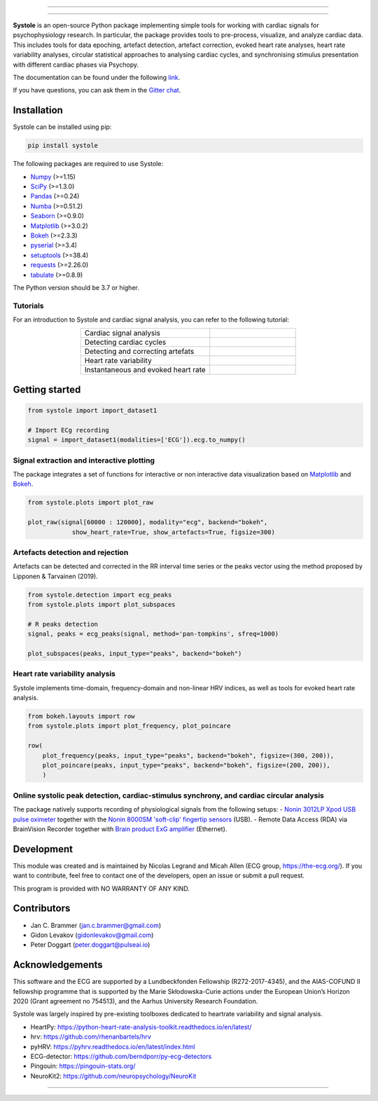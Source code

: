
.. image:: https://img.shields.io/badge/License-GPL%20v3-blue.svg
  :target: https://github.com/embodied-computation-group/systole/blob/master/LICENSE

.. image:: https://badge.fury.io/py/systole.svg
    :target: https://badge.fury.io/py/systole

.. image:: https://joss.theoj.org/papers/10.21105/joss.03832/status.svg
   :target: https://doi.org/10.21105/joss.03832

.. image:: https://codecov.io/gh/embodied-computation-group/systole/branch/master/graph/badge.svg
   :target: https://codecov.io/gh/embodied-computation-group/systole

.. image:: https://img.shields.io/badge/code%20style-black-000000.svg
  :target: https://github.com/psf/black

.. image:: https://img.shields.io/badge/%20imports-isort-%231674b1?style=flat&labelColor=ef8336
  :target: https://pycqa.github.io/isort/

.. image:: http://www.mypy-lang.org/static/mypy_badge.svg
  :target: http://mypy-lang.org/

.. image:: https://img.shields.io/badge/pre--commit-enabled-brightgreen?logo=pre-commit&logoColor=white
  :target: https://github.com/pre-commit/pre-commit

.. image:: https://badges.gitter.im/ecg-systole/community.svg
   :target: https://gitter.im/ecg-systole/community?utm_source=badge&utm_medium=badge&utm_campaign=pr-badge

================

.. image:: https://github.com/embodied-computation-group/systole/blob/dev/source/images/logo.png
   :align: center

================

**Systole** is an open-source Python package implementing simple tools for working with cardiac signals for psychophysiology research. In particular, the package provides tools to pre-process, visualize, and analyze cardiac data. 
This includes tools for data epoching, artefact detection, artefact correction, evoked heart rate analyses, heart rate 
variability analyses, circular statistical approaches to analysing cardiac cycles, and synchronising stimulus 
presentation with different cardiac phases via Psychopy.

The documentation can be found under the following `link <https://systole-docs.github.io/>`_.

If you have questions, you can ask them in the `Gitter chat <https://gitter.im/ecg-systole/community?utm_source=badge&utm_medium=badge&utm_campaign=pr-badge>`_.

Installation
++++++++++++

Systole can be installed using pip:

.. code-block:: shell

  pip install systole

The following packages are required to use Systole:

* `Numpy <https://numpy.org/>`_ (>=1.15)
* `SciPy <https://www.scipy.org/>`_ (>=1.3.0)
* `Pandas <https://pandas.pydata.org/>`_ (>=0.24)
* `Numba <http://numba.pydata.org/>`_ (>=0.51.2)
* `Seaborn <https://seaborn.pydata.org/>`_ (>=0.9.0)
* `Matplotlib <https://matplotlib.org/>`_ (>=3.0.2)
* `Bokeh <https://docs.bokeh.org/en/latest/index.html#>`_ (>=2.3.3)
* `pyserial <https://pyserial.readthedocs.io/en/latest/pyserial.html>`_ (>=3.4)
* `setuptools <https://setuptools.pypa.io/en/latest/>`_ (>=38.4)
* `requests <https://docs.python-requests.org/en/latest/>`_ (>=2.26.0)
* `tabulate <https://github.com/astanin/python-tabulate/>`_ (>=0.8.9)


The Python version should be 3.7 or higher.

Tutorials
=========

For an introduction to Systole and cardiac signal analysis, you can refer to the following tutorial:

.. list-table::
   :widths: 60 40
   :header-rows: 0
   :align: center

   * - Cardiac signal analysis 
     - |Colab badge 1|
   * - Detecting cardiac cycles 
     - |Colab badge 2|
   * - Detecting and correcting artefats 
     - |Colab badge 3|
   * - Heart rate variability 
     - |Colab badge 4|
   * - Instantaneous and evoked heart rate 
     - |Colab badge 5|

.. |Colab badge 1| image:: https://colab.research.google.com/assets/colab-badge.svg
  :target: https://colab.research.google.com/github/embodied-computation-group/systole/blob/dev/source/notebooks/1-PhysiologicalSignals.ipynb

.. |Colab badge 2| image:: https://colab.research.google.com/assets/colab-badge.svg
  :target: https://colab.research.google.com/github/embodied-computation-group/systole/blob/dev/source/notebooks/2-DetectingCycles.ipynb

.. |Colab badge 3| image:: https://colab.research.google.com/assets/colab-badge.svg
  :target: https://colab.research.google.com/github/embodied-computation-group/systole/blob/dev/source/notebooks/3-DetectingAndCorrectingArtefacts.ipynb

.. |Colab badge 4| image:: https://colab.research.google.com/assets/colab-badge.svg
  :target: https://colab.research.google.com/github/embodied-computation-group/systole/blob/dev/source/notebooks/4-HeartRateVariability.ipynb

.. |Colab badge 5| image:: https://colab.research.google.com/assets/colab-badge.svg
  :target: https://colab.research.google.com/github/embodied-computation-group/systole/blob/dev/source/notebooks/5-InstantaneousHeartRate.ipynb


Getting started
+++++++++++++++

.. code-block:: python

  from systole import import_dataset1

  # Import ECg recording
  signal = import_dataset1(modalities=['ECG']).ecg.to_numpy()


Signal extraction and interactive plotting
==========================================
The package integrates a set of functions for interactive or non interactive data visualization based on `Matplotlib <https://matplotlib.org/>`_ and `Bokeh <https://docs.bokeh.org/en/latest/index.html#>`_.

.. code-block:: python

  from systole.plots import plot_raw

  plot_raw(signal[60000 : 120000], modality="ecg", backend="bokeh", 
              show_heart_rate=True, show_artefacts=True, figsize=300)

.. image:: https://github.com/embodied-computation-group/systole/blob/dev/source/images/raw.png
   :align: center


Artefacts detection and rejection
=================================
Artefacts can be detected and corrected in the RR interval time series or the peaks vector using the method proposed by Lipponen & Tarvainen (2019).

.. code-block:: python

  from systole.detection import ecg_peaks
  from systole.plots import plot_subspaces

  # R peaks detection
  signal, peaks = ecg_peaks(signal, method='pan-tompkins', sfreq=1000)

  plot_subspaces(peaks, input_type="peaks", backend="bokeh")

.. image:: https://github.com/embodied-computation-group/systole/blob/dev/source/images/subspaces.png
   :align: center


Heart rate variability analysis
===============================
Systole implements time-domain, frequency-domain and non-linear HRV indices, as well as tools for evoked heart rate analysis.

.. code-block:: python

  from bokeh.layouts import row
  from systole.plots import plot_frequency, plot_poincare

  row(
      plot_frequency(peaks, input_type="peaks", backend="bokeh", figsize=(300, 200)),
      plot_poincare(peaks, input_type="peaks", backend="bokeh", figsize=(200, 200)),
      )

.. image:: https://github.com/embodied-computation-group/systole/blob/dev/source/images/hrv.png
   :align: center


Online systolic peak detection, cardiac-stimulus synchrony, and cardiac circular analysis
=========================================================================================

The package natively supports recording of physiological signals from the following setups:
- `Nonin 3012LP Xpod USB pulse oximeter <https://www.nonin.com/products/xpod/>`_ together with the `Nonin 8000SM 'soft-clip' fingertip sensors <https://www.nonin.com/products/8000s/>`_ (USB).
- Remote Data Access (RDA) via BrainVision Recorder together with `Brain product ExG amplifier <https://www.brainproducts.com/>`_ (Ethernet).


Development
+++++++++++

This module was created and is maintained by Nicolas Legrand and Micah Allen (ECG group, https://the-ecg.org/). If you want to contribute, feel free to contact one of the developers, open an issue or submit a pull request.

This program is provided with NO WARRANTY OF ANY KIND.

Contributors
++++++++++++

- Jan C. Brammer (jan.c.brammer@gmail.com)
- Gidon Levakov (gidonlevakov@gmail.com)
- Peter Doggart (peter.doggart@pulseai.io)

Acknowledgements
++++++++++++++++

This software and the ECG are supported by a Lundbeckfonden Fellowship (R272-2017-4345), and the AIAS-COFUND II fellowship programme that is supported by the Marie Skłodowska-Curie actions under the European Union’s Horizon 2020 (Grant agreement no 754513), and the Aarhus University Research Foundation.

Systole was largely inspired by pre-existing toolboxes dedicated to heartrate variability and signal analysis.

* HeartPy: https://python-heart-rate-analysis-toolkit.readthedocs.io/en/latest/

* hrv: https://github.com/rhenanbartels/hrv

* pyHRV: https://pyhrv.readthedocs.io/en/latest/index.html

* ECG-detector: https://github.com/berndporr/py-ecg-detectors

* Pingouin: https://pingouin-stats.org/

* NeuroKit2: https://github.com/neuropsychology/NeuroKit

================

|AU| |lundbeck| |lab|

.. |AU| image::  https://github.com/embodied-computation-group/systole/raw/dev/source/images/au_clinisk_logo.png
   :width: 100%

.. |lundbeck| image::  https://github.com/embodied-computation-group/systole/raw/dev/source/images/lundbeckfonden_logo.png
   :width: 10%

.. |lab| image::  https://github.com/embodied-computation-group/systole/raw/dev/source/images/LabLogo.png
   :width: 20%
